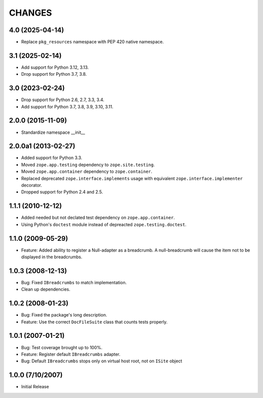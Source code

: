 =======
CHANGES
=======

4.0 (2025-04-14)
----------------

- Replace ``pkg_resources`` namespace with PEP 420 native namespace.


3.1 (2025-02-14)
----------------

- Add support for Python 3.12, 3.13.

- Drop support for Python 3.7, 3.8.


3.0 (2023-02-24)
----------------

- Drop support for Python 2.6, 2.7, 3.3, 3.4.

- Add support for Python 3.7, 3.8, 3.9, 3.10, 3.11.


2.0.0 (2015-11-09)
------------------

- Standardize namespace __init__


2.0.0a1 (2013-02-27)
--------------------

- Added support for Python 3.3.

- Moved ``zope.app.testing`` dependency to ``zope.site.testing``.

- Moved ``zope.app.container`` dependency to ``zope.container``.

- Replaced deprecated ``zope.interface.implements`` usage with equivalent
  ``zope.interface.implementer`` decorator.

- Dropped support for Python 2.4 and 2.5.


1.1.1 (2010-12-12)
------------------

- Added needed but not declated test dependency on ``zope.app.container``.

- Using Python's ``doctest`` module instead of depreacted
  ``zope.testing.doctest``.


1.1.0 (2009-05-29)
------------------

- Feature: Added ability to register a Null-adapter as a breadcrumb. A
  null-breadcrumb will cause the item not to be displayed in the breadcrumbs.


1.0.3 (2008-12-13)
------------------

- Bug: Fixed ``IBreadcrumbs`` to match implementation.
- Clean up dependencies.


1.0.2 (2008-01-23)
------------------

- Bug: Fixed the package's long description.

- Feature: Use the correct ``DocFileSuite`` class that counts tests properly.


1.0.1 (2007-01-21)
------------------

- Bug: Test coverage brought up to 100%.

- Feature: Register default ``IBreadcrumbs`` adapter.

- Bug: Default ``IBreadcrumbs`` stops only on virtual host root, not on
  ``ISite`` object


1.0.0 (7/10/2007)
-----------------

- Initial Release

